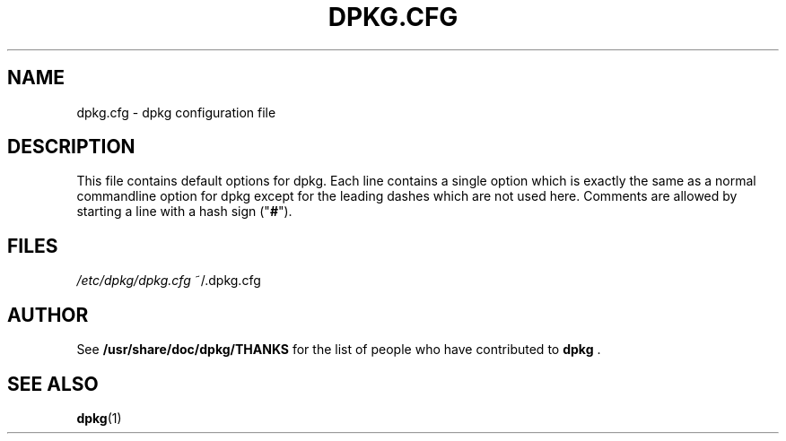 .TH DPKG.CFG 5 "February 2002" "Debian Project" "dpkg suite"
.SH NAME
dpkg.cfg \- dpkg configuration file
.SH DESCRIPTION
This file contains default options for dpkg. Each line contains a
single option which is exactly the same as a normal commandline
option for dpkg except for the leading dashes which are not used
here. Comments are allowed by starting a line with a hash sign
("\fB#\fR").
.SH FILES
.I /etc/dpkg/dpkg.cfg
~/.dpkg.cfg
.SH AUTHOR
See \fB/usr/share/doc/dpkg/THANKS\fP for the list of people who have
contributed to \fBdpkg\fP .
.SH SEE ALSO
.BR dpkg (1)
